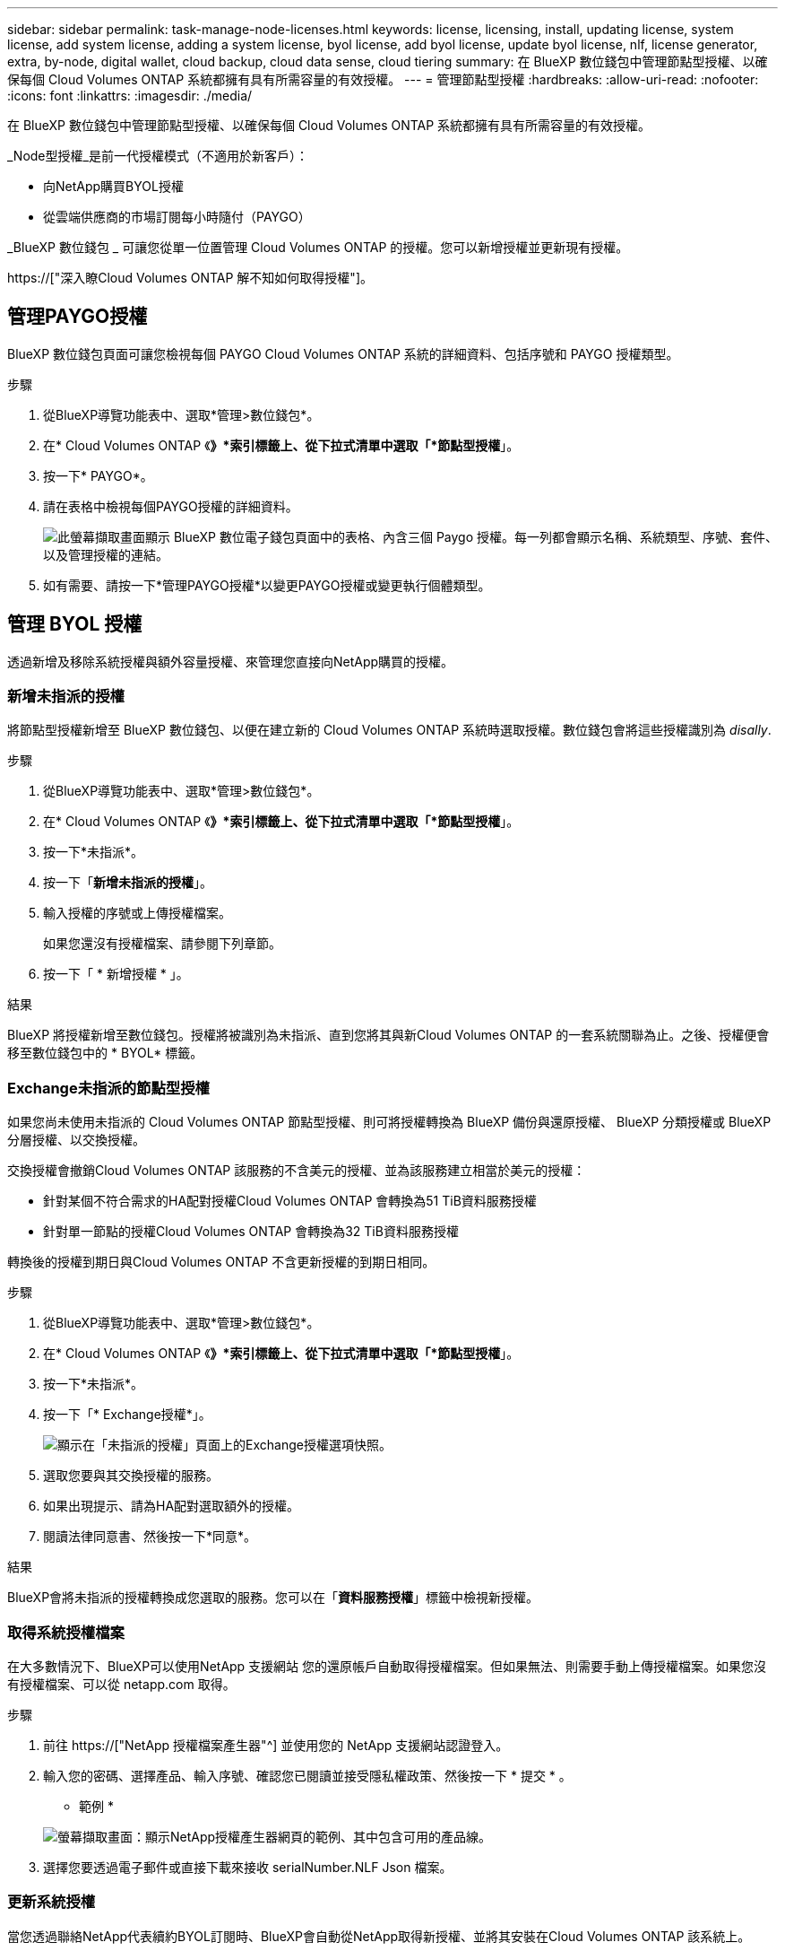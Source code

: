 ---
sidebar: sidebar 
permalink: task-manage-node-licenses.html 
keywords: license, licensing, install, updating license, system license, add system license, adding a system license, byol license, add byol license, update byol license, nlf, license generator, extra, by-node, digital wallet, cloud backup, cloud data sense, cloud tiering 
summary: 在 BlueXP 數位錢包中管理節點型授權、以確保每個 Cloud Volumes ONTAP 系統都擁有具有所需容量的有效授權。 
---
= 管理節點型授權
:hardbreaks:
:allow-uri-read: 
:nofooter: 
:icons: font
:linkattrs: 
:imagesdir: ./media/


[role="lead"]
在 BlueXP 數位錢包中管理節點型授權、以確保每個 Cloud Volumes ONTAP 系統都擁有具有所需容量的有效授權。

_Node型授權_是前一代授權模式（不適用於新客戶）：

* 向NetApp購買BYOL授權
* 從雲端供應商的市場訂閱每小時隨付（PAYGO）


_BlueXP 數位錢包 _ 可讓您從單一位置管理 Cloud Volumes ONTAP 的授權。您可以新增授權並更新現有授權。

https://["深入瞭Cloud Volumes ONTAP 解不知如何取得授權"]。



== 管理PAYGO授權

BlueXP 數位錢包頁面可讓您檢視每個 PAYGO Cloud Volumes ONTAP 系統的詳細資料、包括序號和 PAYGO 授權類型。

.步驟
. 從BlueXP導覽功能表中、選取*管理>數位錢包*。
. 在* Cloud Volumes ONTAP 《*》*索引標籤上、從下拉式清單中選取「*節點型授權*」。
. 按一下* PAYGO*。
. 請在表格中檢視每個PAYGO授權的詳細資料。
+
image:screenshot_paygo_licenses.png["此螢幕擷取畫面顯示 BlueXP 數位電子錢包頁面中的表格、內含三個 Paygo 授權。每一列都會顯示名稱、系統類型、序號、套件、以及管理授權的連結。"]

. 如有需要、請按一下*管理PAYGO授權*以變更PAYGO授權或變更執行個體類型。




== 管理 BYOL 授權

透過新增及移除系統授權與額外容量授權、來管理您直接向NetApp購買的授權。



=== 新增未指派的授權

將節點型授權新增至 BlueXP 數位錢包、以便在建立新的 Cloud Volumes ONTAP 系統時選取授權。數位錢包會將這些授權識別為 _disally_.

.步驟
. 從BlueXP導覽功能表中、選取*管理>數位錢包*。
. 在* Cloud Volumes ONTAP 《*》*索引標籤上、從下拉式清單中選取「*節點型授權*」。
. 按一下*未指派*。
. 按一下「*新增未指派的授權*」。
. 輸入授權的序號或上傳授權檔案。
+
如果您還沒有授權檔案、請參閱下列章節。

. 按一下「 * 新增授權 * 」。


.結果
BlueXP 將授權新增至數位錢包。授權將被識別為未指派、直到您將其與新Cloud Volumes ONTAP 的一套系統關聯為止。之後、授權便會移至數位錢包中的 * BYOL* 標籤。



=== Exchange未指派的節點型授權

如果您尚未使用未指派的 Cloud Volumes ONTAP 節點型授權、則可將授權轉換為 BlueXP 備份與還原授權、 BlueXP 分類授權或 BlueXP 分層授權、以交換授權。

交換授權會撤銷Cloud Volumes ONTAP 該服務的不含美元的授權、並為該服務建立相當於美元的授權：

* 針對某個不符合需求的HA配對授權Cloud Volumes ONTAP 會轉換為51 TiB資料服務授權
* 針對單一節點的授權Cloud Volumes ONTAP 會轉換為32 TiB資料服務授權


轉換後的授權到期日與Cloud Volumes ONTAP 不含更新授權的到期日相同。

.步驟
. 從BlueXP導覽功能表中、選取*管理>數位錢包*。
. 在* Cloud Volumes ONTAP 《*》*索引標籤上、從下拉式清單中選取「*節點型授權*」。
. 按一下*未指派*。
. 按一下「* Exchange授權*」。
+
image:screenshot-exchange-license.png["顯示在「未指派的授權」頁面上的Exchange授權選項快照。"]

. 選取您要與其交換授權的服務。
. 如果出現提示、請為HA配對選取額外的授權。
. 閱讀法律同意書、然後按一下*同意*。


.結果
BlueXP會將未指派的授權轉換成您選取的服務。您可以在「*資料服務授權*」標籤中檢視新授權。



=== 取得系統授權檔案

在大多數情況下、BlueXP可以使用NetApp 支援網站 您的還原帳戶自動取得授權檔案。但如果無法、則需要手動上傳授權檔案。如果您沒有授權檔案、可以從 netapp.com 取得。

.步驟
. 前往 https://["NetApp 授權檔案產生器"^] 並使用您的 NetApp 支援網站認證登入。
. 輸入您的密碼、選擇產品、輸入序號、確認您已閱讀並接受隱私權政策、然後按一下 * 提交 * 。
+
* 範例 *

+
image:screenshot-license-generator.png["螢幕擷取畫面：顯示NetApp授權產生器網頁的範例、其中包含可用的產品線。"]

. 選擇您要透過電子郵件或直接下載來接收 serialNumber.NLF Json 檔案。




=== 更新系統授權

當您透過聯絡NetApp代表續約BYOL訂閱時、BlueXP會自動從NetApp取得新授權、並將其安裝在Cloud Volumes ONTAP 該系統上。

如果BlueXP無法透過安全的網際網路連線存取授權檔案、您可以自行取得檔案、然後手動將檔案上傳至BluXP。

.步驟
. 從BlueXP導覽功能表中、選取*管理>數位錢包*。
. 在* Cloud Volumes ONTAP 《*》*索引標籤上、從下拉式清單中選取「*節點型授權*」。
. 在「* BYOL*」標籤中、展開Cloud Volumes ONTAP 關於某個系統的詳細資料。
. 按一下系統授權旁的動作功能表、然後選取*更新授權*。
. 上傳授權檔案（若您有HA配對、則為檔案）。
. 按一下 * 更新授權 * 。


.結果
BlueXP會更新Cloud Volumes ONTAP 整個作業系統的授權。



=== 管理額外容量授權

您可以購買Cloud Volumes ONTAP 額外容量授權給某個不含BYOL的系統、以配置超過368TiB的BYOL系統授權容量。例如、您可以購買一個額外的授權容量、以配置多達736 TiB的容量來Cloud Volumes ONTAP 供使用。或者、您也可以購買三份額外容量授權、最多可取得1.4 PIB。

單一節點系統或 HA 配對可購買的授權數量不受限制。



==== 新增容量授權

透過BlueXP右下角的聊天圖示聯絡我們、購買額外的容量授權。購買授權後、您可以將其套用Cloud Volumes ONTAP 至一套系統。

.步驟
. 從BlueXP導覽功能表中、選取*管理>數位錢包*。
. 在* Cloud Volumes ONTAP 《*》*索引標籤上、從下拉式清單中選取「*節點型授權*」。
. 在「* BYOL*」標籤中、展開Cloud Volumes ONTAP 關於某個系統的詳細資料。
. 按一下「*新增容量授權*」。
. 輸入序號或上傳授權檔案（如果您有HA配對、也可以輸入檔案）。
. 按一下「*新增容量授權*」。




==== 更新容量授權

如果您延長額外容量授權的期限、則需要更新BlueXP中的授權。

.步驟
. 從BlueXP導覽功能表中、選取*管理>數位錢包*。
. 在* Cloud Volumes ONTAP 《*》*索引標籤上、從下拉式清單中選取「*節點型授權*」。
. 在「* BYOL*」標籤中、展開Cloud Volumes ONTAP 關於某個系統的詳細資料。
. 按一下容量授權旁邊的動作功能表、然後選取*更新授權*。
. 上傳授權檔案（若您有HA配對、則為檔案）。
. 按一下 * 更新授權 * 。




==== 移除容量授權

如果額外的容量授權過期且不再使用、您可以隨時將其移除。

.步驟
. 從BlueXP導覽功能表中、選取*管理>數位錢包*。
. 在* Cloud Volumes ONTAP 《*》*索引標籤上、從下拉式清單中選取「*節點型授權*」。
. 在「* BYOL*」標籤中、展開Cloud Volumes ONTAP 關於某個系統的詳細資料。
. 按一下容量授權旁的動作功能表、然後選取*移除授權*。
. 按一下「*移除*」。




=== 將試用版授權轉換為BYOL

試用版授權可提供30天的使用時間。您可以在就地升級的評估授權上套用新的BYOL授權。

當您將試用版授權轉換為BYOL時、BlueXP會重新啟動Cloud Volumes ONTAP 該系統。

* 對於單節點系統、重新啟動會在重新開機程序期間導致I/O中斷。
* 對於HA配對、重新啟動會啟動接管和恢復、以繼續為用戶端提供I/O服務。


.步驟
. 從BlueXP導覽功能表中、選取*管理>數位錢包*。
. 在* Cloud Volumes ONTAP 《*》*索引標籤上、從下拉式清單中選取「*節點型授權*」。
. 按一下* Eval*。
. 在表格中、按一下*「轉換成BYOL授權*」以取得Cloud Volumes ONTAP 一套系統。
. 輸入序號或上傳授權檔案。
. 按一下*「轉換授權*」。


.結果
BlueXP開始轉換程序。此程序會自動重新啟動。Cloud Volumes ONTAP備份時、授權資訊會反映出新的授權。



== 在PAYGO和BYOL之間切換

不支援將系統從PAYGO的節點授權轉換成BYOL的節點授權（反之亦然）。如果您想要在隨用隨付訂閱和BYOL訂閱之間切換、則必須部署新系統、並將資料從現有系統複寫到新系統。

.步驟
. 打造全新 Cloud Volumes ONTAP 的運作環境。
. 針對您需要複寫的每個磁碟區、在系統之間設定一次性資料複寫。
+
https://["瞭解如何在系統之間複寫資料"^]

. 刪除原始工作環境、終止Cloud Volumes ONTAP 不再需要的功能。
+
https://["瞭解如何刪除Cloud Volumes ONTAP 功能不正常的工作環境"]。


